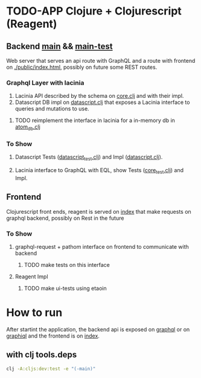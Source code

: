 * TODO-APP Clojure + Clojurescript (Reagent)
** Backend [[file:src/tangerina/main/][main]] && [[file:test/tangerina/main/][main-test]]
Web server that serves an api route with GraphQL and a route with frontend on
[[file:resources/public/index.html][./public/index.html]], possibly on future some REST routes.
*** Graphql Layer with lacinia
1. Lacinia API described by the schema on [[file:src/tangerina/main/core.clj][core.clj]] and with their impl.
2. Datascript DB impl on [[file:src/tangerina/main/datascript.clj][datascript.clj]] that exposes a Lacinia interface to queries and mutations
   to use.
**** TODO reimplement the interface in lacinia for a in-memory db in [[file:src/tangerina/main/atom_db.clj][atom_db.clj]]
*** To Show
**** Datascript Tests ([[file:test/tangerina/main/datascript_test.clj][datascript_test.clj]]) and Impl ([[file:src/tangerina/main/datascript.clj][datascript.clj]]).
**** Lacinia interface to GraphQL with EQL, show Tests ([[file:test/tangerina/main/core_test.clj][core_test.clj]]) and Impl.
** Frontend
Clojurescript front ends, reagent is served on [[http://localhost:8888/index][index]] that make requests on graphql
backend, possibly on Rest in the future
*** To Show
**** graphql-request + pathom interface on frontend to communicate with backend
***** TODO make tests on this interface
**** Reagent Impl
***** TODO make ui-tests using etaoin
* How to run
After startint the application, the backend api is exposed on [[http://localhost:8888/graphql][graphql]] or on
[[http://localhost:8888/graphiql][graphiql]] and the frontend is on [[http://localhost:8888/index][index]].
** with clj tools.deps
#+BEGIN_SRC sh
clj -A:cljs:dev:test -e "(-main)"
#+END_SRC
